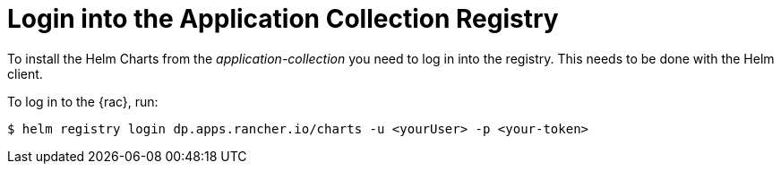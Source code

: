 [#LoginApplicationCollection]
= Login into the Application Collection Registry

To install the Helm Charts from the _application-collection_ you need to log in into the registry. This needs to be done with the Helm client. 

To log in to the {rac}, run:
[source, bash]
----
$ helm registry login dp.apps.rancher.io/charts -u <yourUser> -p <your-token>
----

ifdef::eic[]
The login process is needed for the following application installations:

* xref:SAPDI3-Rancher.adoc#rancherLIR[Cert-Manager]
* xref:SAP-EIC-Metallb.adoc#metalLIR[MetalLB]
* xref:SAP-EIC-Redis.adoc#redisLIR[Redis]
* xref:SAP-EIC-PostgreSQL.adoc#pgLIR[PostgreSQL]
endif::[]